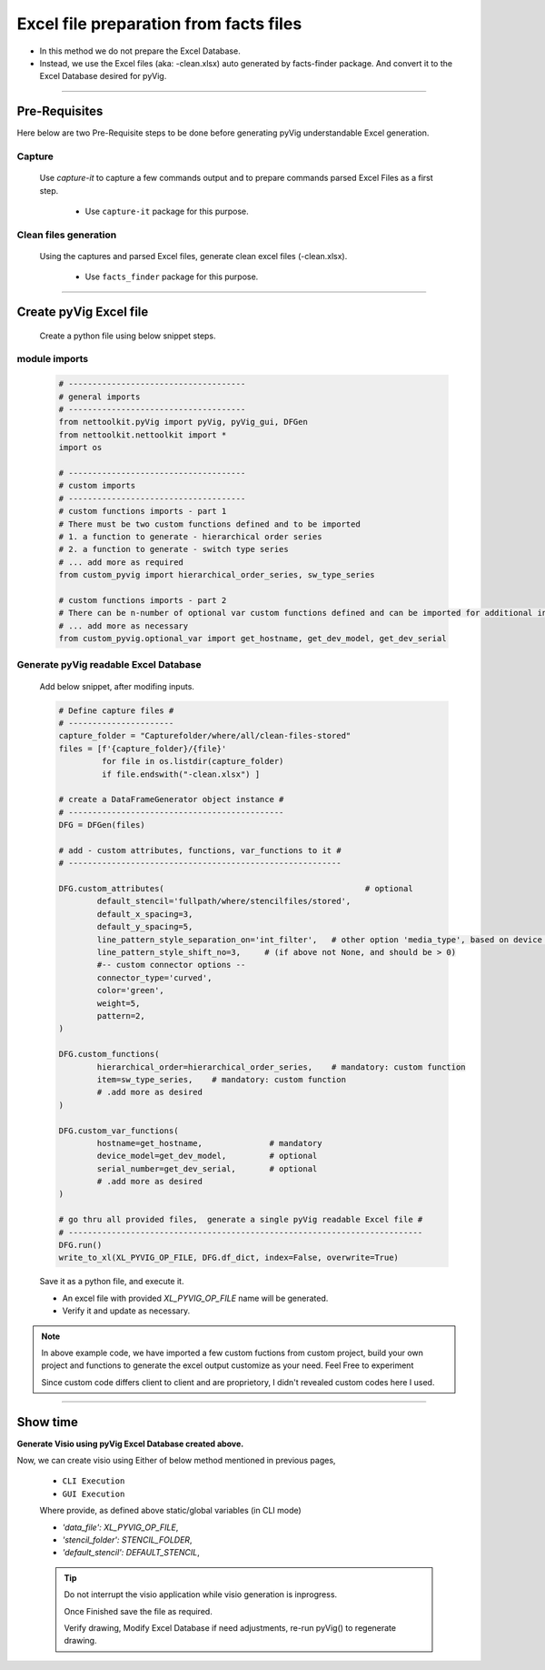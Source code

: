 Excel file preparation from facts files
=====================================================================================



* In this method we do not prepare the Excel Database. 
* Instead, we use the Excel files (aka: -clean.xlsx) auto generated by facts-finder package.  And convert it to the Excel Database desired for pyVig.  


-----


Pre-Requisites
--------------



Here below are two Pre-Requisite steps to be done before generating pyVig understandable Excel generation.

Capture
^^^^^^^

	Use *capture-it* to capture a few commands output and to prepare commands parsed Excel Files as a first step. 

		* Use ``capture-it`` package for this purpose.
		.. * `Refer: capture-it documentation <https://capture-it.readthedocs.io>`_
	
	
Clean files generation
^^^^^^^^^^^^^^^^^^^^^^

	Using the captures and parsed Excel files, generate clean excel files (-clean.xlsx).

		* Use ``facts_finder`` package for this purpose.
		.. * `Refer: facts-finder documentation <https://facts-finder.readthedocs.io>`_



-----

Create pyVig Excel file
-----------------------


	Create a python file using below snippet steps.


module imports
^^^^^^^^^^^^^^

	.. code-block:: python

			# -------------------------------------
			# general imports
			# -------------------------------------
			from nettoolkit.pyVig import pyVig, pyVig_gui, DFGen
			from nettoolkit.nettoolkit import *
			import os

			# -------------------------------------
			# custom imports
			# -------------------------------------
			# custom functions imports - part 1
			# There must be two custom functions defined and to be imported
			# 1. a function to generate - hierarchical order series
			# 2. a function to generate - switch type series
			# ... add more as required
			from custom_pyvig import hierarchical_order_series, sw_type_series

			# custom functions imports - part 2
			# There can be n-number of optional var custom functions defined and can be imported for additional informations on device. such as 'serial', 'model'  from 'var' tab of -clean excel file.
			# ... add more as necessary
			from custom_pyvig.optional_var import get_hostname, get_dev_model, get_dev_serial


Generate pyVig readable Excel Database
^^^^^^^^^^^^^^^^^^^^^^^^^^^^^^^^^^^^^^

	Add below snippet, after modifing inputs.


	.. code-block:: python


			# Define capture files #
			# ----------------------
			capture_folder = "Capturefolder/where/all/clean-files-stored"
			files = [f'{capture_folder}/{file}' 
			         for file in os.listdir(capture_folder) 
			         if file.endswith("-clean.xlsx") ]

			# create a DataFrameGenerator object instance #
			# ---------------------------------------------
			DFG = DFGen(files)

			# add - custom attributes, functions, var_functions to it #
			# ---------------------------------------------------------

			DFG.custom_attributes(			                        # optional
				default_stencil='fullpath/where/stencilfiles/stored',
				default_x_spacing=3,
				default_y_spacing=5,
				line_pattern_style_separation_on='int_filter',   # other option 'media_type', based on device model
				line_pattern_style_shift_no=3,     # (if above not None, and should be > 0)
				#-- custom connector options --
				connector_type='curved',
				color='green',
				weight=5,
				pattern=2,
			)

			DFG.custom_functions(
				hierarchical_order=hierarchical_order_series,    # mandatory: custom function
				item=sw_type_series,    # mandatory: custom function
				# .add more as desired
			)

			DFG.custom_var_functions(
				hostname=get_hostname,              # mandatory
				device_model=get_dev_model,         # optional
				serial_number=get_dev_serial,       # optional
				# .add more as desired
			)

			# go thru all provided files,  generate a single pyVig readable Excel file #
			# --------------------------------------------------------------------------
			DFG.run()
			write_to_xl(XL_PYVIG_OP_FILE, DFG.df_dict, index=False, overwrite=True)


	Save it as a python file, and execute it.



	* An excel file with provided *XL_PYVIG_OP_FILE* name will be generated.
	* Verify it and update as necessary.

.. note::
   
   In above example code, 
   we have imported a few custom fuctions from custom project, 
   build your own project and functions to generate the excel output customize as your need.
   Feel Free to experiment

   Since custom code differs client to client and are proprietory, I didn't revealed custom codes here I used.






-----


Show time
---------

**Generate Visio using pyVig Excel Database created above.**

Now, we can create visio using Either of below method mentioned in previous pages,

	* ``CLI Execution``
	* ``GUI Execution``
	
	Where provide, as defined above static/global variables (in CLI mode)
	
    	* *'data_file': XL_PYVIG_OP_FILE*,
    	* *'stencil_folder': STENCIL_FOLDER*,
    	* *'default_stencil': DEFAULT_STENCIL*,



	.. tip::
		
		Do not interrupt the visio application while visio generation is inprogress. 

		Once Finished save the file as required.

		Verify drawing,  Modify Excel Database if need adjustments, re-run pyVig() to regenerate drawing.


